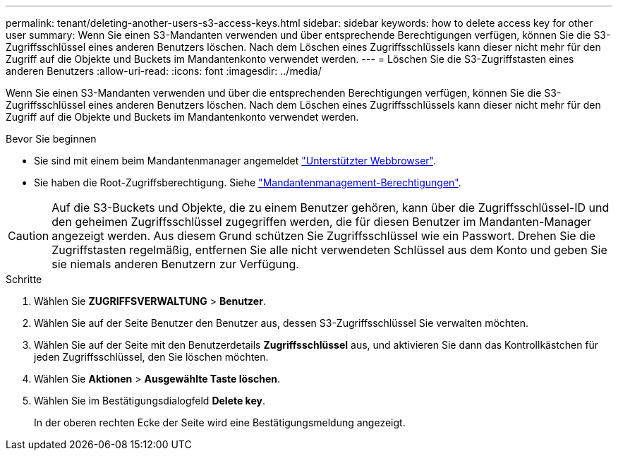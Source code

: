 ---
permalink: tenant/deleting-another-users-s3-access-keys.html 
sidebar: sidebar 
keywords: how to delete access key for other user 
summary: Wenn Sie einen S3-Mandanten verwenden und über entsprechende Berechtigungen verfügen, können Sie die S3-Zugriffsschlüssel eines anderen Benutzers löschen. Nach dem Löschen eines Zugriffsschlüssels kann dieser nicht mehr für den Zugriff auf die Objekte und Buckets im Mandantenkonto verwendet werden. 
---
= Löschen Sie die S3-Zugriffstasten eines anderen Benutzers
:allow-uri-read: 
:icons: font
:imagesdir: ../media/


[role="lead"]
Wenn Sie einen S3-Mandanten verwenden und über die entsprechenden Berechtigungen verfügen, können Sie die S3-Zugriffsschlüssel eines anderen Benutzers löschen. Nach dem Löschen eines Zugriffsschlüssels kann dieser nicht mehr für den Zugriff auf die Objekte und Buckets im Mandantenkonto verwendet werden.

.Bevor Sie beginnen
* Sie sind mit einem beim Mandantenmanager angemeldet link:../admin/web-browser-requirements.html["Unterstützter Webbrowser"].
* Sie haben die Root-Zugriffsberechtigung. Siehe link:tenant-management-permissions.html["Mandantenmanagement-Berechtigungen"].



CAUTION: Auf die S3-Buckets und Objekte, die zu einem Benutzer gehören, kann über die Zugriffsschlüssel-ID und den geheimen Zugriffsschlüssel zugegriffen werden, die für diesen Benutzer im Mandanten-Manager angezeigt werden. Aus diesem Grund schützen Sie Zugriffsschlüssel wie ein Passwort. Drehen Sie die Zugriffstasten regelmäßig, entfernen Sie alle nicht verwendeten Schlüssel aus dem Konto und geben Sie sie niemals anderen Benutzern zur Verfügung.

.Schritte
. Wählen Sie *ZUGRIFFSVERWALTUNG* > *Benutzer*.
. Wählen Sie auf der Seite Benutzer den Benutzer aus, dessen S3-Zugriffsschlüssel Sie verwalten möchten.
. Wählen Sie auf der Seite mit den Benutzerdetails *Zugriffsschlüssel* aus, und aktivieren Sie dann das Kontrollkästchen für jeden Zugriffsschlüssel, den Sie löschen möchten.
. Wählen Sie *Aktionen* > *Ausgewählte Taste löschen*.
. Wählen Sie im Bestätigungsdialogfeld *Delete key*.
+
In der oberen rechten Ecke der Seite wird eine Bestätigungsmeldung angezeigt.


